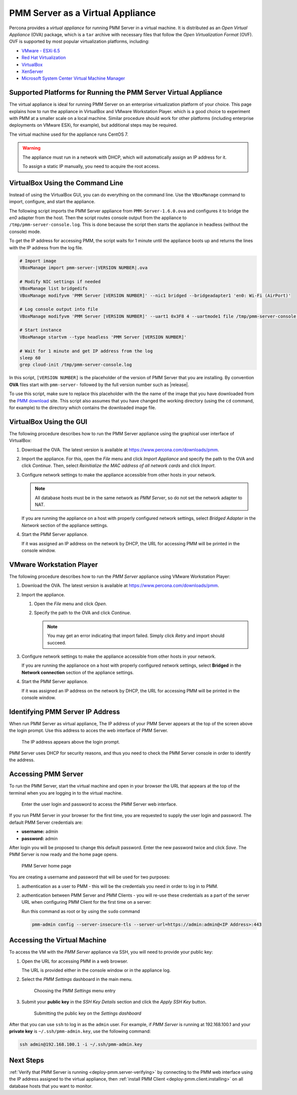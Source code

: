 .. _pmm.deploying.server.virtual:
.. _pmm.deploying.server.virtual-appliance.supported-platform.virtual-appliance.setting-up:

#################################
PMM Server as a Virtual Appliance
#################################

Percona provides a *virtual appliance* for running PMM Server in a virtual
machine.  It is distributed as an *Open Virtual Appliance* (OVA) package, which
is a ``tar`` archive with necessary files that follow the *Open
Virtualization Format* (OVF).  OVF is supported by most popular virtualization
platforms, including:

* `VMware - ESXi 6.5 <https://www.vmware.com/products/esxi-and-esx.html>`__
* `Red Hat Virtualization <https://www.redhat.com/en/technologies/virtualization>`__
* `VirtualBox <https://www.virtualbox.org/>`__
* `XenServer <https://www.xenserver.org/>`__
* `Microsoft System Center Virtual Machine Manager <https://www.microsoft.com/en-us/cloud-platform/system-center>`__

.. _pmm.deploying.server.virtual-appliance.supported-platform.virtual-appliance:

****************************************************************
Supported Platforms for Running the PMM Server Virtual Appliance
****************************************************************

The virtual appliance is ideal for running PMM Server on an enterprise
virtualization platform of your choice. This page explains how to run the
appliance in VirtualBox and VMware Workstation Player. which is a good choice
to experiment with PMM at a smaller scale on a local machine.  Similar
procedure should work for other platforms (including enterprise deployments on
VMware ESXi, for example), but additional steps may be required.

The virtual machine used for the appliance runs CentOS 7.

.. warning::

   The appliance must run in a network with DHCP, which will automatically
   assign an IP address for it.

   To assign a static IP manually, you need to acquire the root access.

.. _pmm.deploying.server.ova-virtualbox-cli:

*********************************
VirtualBox Using the Command Line
*********************************

Instead of using the VirtualBox GUI, you can do everything on the command
line. Use the ``VBoxManage`` command to import, configure, and start the
appliance.

The following script imports the PMM Server appliance from
``PMM-Server-1.6.0.ova`` and configures it to bridge the `en0` adapter from the
host.  Then the script routes console output from the appliance to
``/tmp/pmm-server-console.log``.  This is done because the script then starts the
appliance in headless (without the console) mode.

To get the IP address for accessing PMM, the script waits for 1 minute until the
appliance boots up and returns the lines with the IP address from the log file.

.. code-block:: text

   # Import image
   VBoxManage import pmm-server-|VERSION NUMBER|.ova

   # Modify NIC settings if needed
   VBoxManage list bridgedifs
   VBoxManage modifyvm 'PMM Server [VERSION NUMBER]' --nic1 bridged --bridgeadapter1 'en0: Wi-Fi (AirPort)'

   # Log console output into file
   VBoxManage modifyvm 'PMM Server [VERSION NUMBER]' --uart1 0x3F8 4 --uartmode1 file /tmp/pmm-server-console.log

   # Start instance
   VBoxManage startvm --type headless 'PMM Server [VERSION NUMBER]'

   # Wait for 1 minute and get IP address from the log
   sleep 60
   grep cloud-init /tmp/pmm-server-console.log

In this script, ``[VERSION NUMBER]`` is the placeholder of the version of
PMM Server that you are installing. By convention **OVA** files start with
``pmm-server-`` followed by the full version number such as |release|.

To use this script, make sure to replace this placeholder with the the name of
the image that you have downloaded from the `PMM download <https://www.percona.com/downloads/pmm>`_ site. This script also assumes that you have changed the working
directory (using the ``cd`` command, for example) to the directory which contains
the downloaded image file.

.. _pmm.deploying.server.ova-virtualbox-gui:

************************
VirtualBox Using the GUI
************************

The following procedure describes how to run the PMM Server appliance
using the graphical user interface of VirtualBox:

1. Download the OVA. The latest version is available at `<https://www.percona.com/downloads/pmm>`_.

2. Import the appliance. For this, open the *File* menu and click
   *Import Appliance* and specify the path to the OVA and click
   *Continue*. Then, select
   *Reinitialize the MAC address of all network cards* and click *Import*.

3. Configure network settings to make the appliance accessible
   from other hosts in your network.

   .. note:: All database hosts must be in the same network as *PMM Server*,
      so do not set the network adapter to NAT.

   If you are running the appliance on a host with properly configured network
   settings, select *Bridged Adapter* in the *Network* section of the
   appliance settings.

4. Start the PMM Server appliance.

   If it was assigned an IP address on the network by DHCP, the URL for
   accessing PMM will be printed in the console window.




.. _pmm.deploying.server.ova.vmware-workstation-player:

*************************
VMware Workstation Player
*************************

The following procedure describes how to run the *PMM Server* appliance
using VMware Workstation Player:

1. Download the OVA. The latest version is available at `<https://www.percona.com/downloads/pmm>`_.

2. Import the appliance.

   1. Open the *File* menu and click *Open*.

   #. Specify the path to the OVA and click *Continue*.

      .. note:: You may get an error indicating that import failed.
         Simply click *Retry* and import should succeed.

3. Configure network settings to make the appliance accessible
   from other hosts in your network.

   If you are running the applianoce on a host
   with properly configured network settings,
   select **Bridged** in the **Network connection** section
   of the appliance settings.

4. Start the PMM Server appliance.

   If it was assigned an IP address on the network by DHCP,
   the URL for accessing PMM will be printed in the console window.


.. _pmm.deploying.server.virtual-appliance.pmm-server.ip-address.identifying:

*********************************
Identifying PMM Server IP Address
*********************************

When run PMM Server as virtual appliance, The IP address of your PMM Server
appears at the top of the screen above the login prompt. Use this address to
acces the web interface of PMM Server.

.. _figure.pmm/deploying/server/virtual-appliance.pmm-server.ip-address.identifying.above-login-prompt:

.. figure:: ../.res/graphics/png/command-line.login.1.png

   The IP address appears above the login prompt.

PMM Server uses DHCP for security reasons, and thus you need to check the PMM
Server console in order to identify the address.

.. _deploying.pmm-server.web-interface.opening:

********************
Accessing PMM Server
********************

To run the PMM Server, start the virtual machine and open in your browser the
URL that appears at the top of the terminal when you are logging in to the
virtual machine.

.. _figure.9a96a76.pmm-server.password-change:

.. figure:: ../.res/graphics/png/pmm-login-screen.png

   Enter the user login and password to access the PMM Server web interface.

If you run PMM Server in your browser for the first time, you are requested to
supply the user login and password. The default PMM Server credentials are:

* **username:** admin
* **password:** admin

After login you will be proposed to change this default password. Enter the new
password twice and click *Save*. The PMM Server is now ready and the home
page opens.

.. figure:: ../.res/graphics/png/pmm.home-page.png

   PMM Server home page

You are creating a username and password that will be used for two purposes:

1. authentication as a user to PMM - this will be the credentials you need in order
   to log in to PMM.

2. authentication between PMM Server and PMM Clients - you will
   re-use these credentials as a part of the server URL when configuring PMM Client for the first time on a server:

   Run this command as root or by using the ``sudo`` command

   .. code-block:: bash

      pmm-admin config --server-insecure-tls --server-url=https://admin:admin@<IP Address>:443

.. _pmm.deploying.server.virtual-appliance.accessing:

*****************************
Accessing the Virtual Machine
*****************************

To access the VM with the *PMM Server* appliance via SSH, you will need to
provide your public key:

1. Open the URL for accessing PMM in a web browser.

   The URL is provided either in the console window or in the appliance log.

#. Select the *PMM Settings* dashboard in the main menu.

   .. figure:: ../.res/graphics/png/pmm-add-instance.png

      Choosing the PMM *Settings* menu entry

#. Submit your **public key** in the *SSH Key Details* section and click the
   *Apply SSH Key* button.

   .. figure:: ../.res/graphics/png/pmm.settings_ssh_key.png

      Submitting the public key on the *Settings dashboard*

After that you can use ``ssh`` to log in as the ``admin`` user.
For example, if *PMM Server* is running at 192.168.100.1
and your **private key** is ``~/.ssh/pmm-admin.key``,
use the following command:

.. code-block:: bash

   ssh admin@192.168.100.1 -i ~/.ssh/pmm-admin.key

**********
Next Steps
**********

:ref:`Verify that PMM Server is running <deploy-pmm.server-verifying>`
by connecting to the PMM web interface using the IP address
assigned to the virtual appliance,
then :ref:`install PMM Client <deploy-pmm.client.installing>`
on all database hosts that you want to monitor.

.. seealso::

   `Configuring network interfaces in CentOS <https://www.serverlab.ca/tutorials/linux/administration-linux/how-to-configure-centos-7-network-settings/>`_
